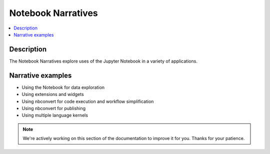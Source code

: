 Notebook Narratives
===================

.. contents::
   :local:

Description
-----------

The Notebook Narratives explore uses of the Jupyter Notebook in a variety of
applications.

Narrative examples
------------------

- Using the Notebook for data exploration
- Using extensions and widgets
- Using nbconvert for code execution and workflow simplification
- Using nbconvert for publishing
- Using multiple language kernels

.. note::

    We're actively working on this section of the documentation to improve
    it for you. Thanks for your patience.
